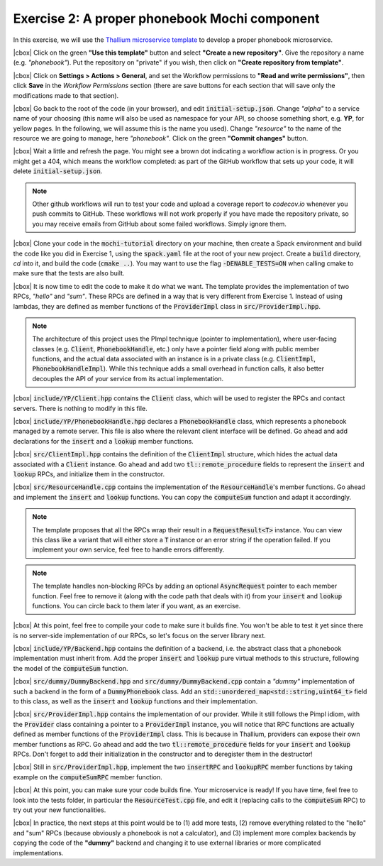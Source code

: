 .. |cbox| raw:: html

    <input type="checkbox">

Exercise 2: A proper phonebook Mochi component
==============================================

In this exercise, we will use the
`Thallium microservice template <https://github.com/mochi-hpc/thallium-microservice-template>`_
to develop a proper phonebook microservice.

|cbox| Click on the green **"Use this template"** button and select
**"Create a new repository"**. Give the repository a name (e.g. *"phonebook"*).
Put the repository on "private" if you wish, then click on
**"Create repository from template"**.

|cbox| Click on **Settings > Actions > General**, and set the Workflow permissions to
**"Read and write permissions"**, then click **Save** in the *Workflow Permissions*
section (there are save buttons for each section that will save only the
modifications made to that section).

|cbox| Go back to the root of the code (in your browser), and edit
:code:`initial-setup.json`. Change *"alpha"* to a service name of your
choosing (this name will also be used as namespace for your API,
so choose something short, e.g. **YP**, for yellow pages.
In the following, we will assume this is the name you used).
Change *"resource"* to the name of the resource we are going to manage,
here *"phonebook"*. Click on the green **"Commit changes"** button.

|cbox| Wait a little and refresh the page. You might see a brown dot indicating
a workflow action is in progress. Or you might get a 404, which means
the workflow completed: as part of the GitHub workflow that sets up your
code, it will delete :code:`initial-setup.json`.

.. note::

   Other github workflows will run to test your code and upload a coverage report to *codecov.io*
   whenever you push commits to GitHub. These workflows will not work properly
   if you have made the repository private, so you may receive emails from
   GitHub about some failed workflows. Simply ignore them.

|cbox| Clone your code in the :code:`mochi-tutorial` directory on your machine,
then create a Spack environment and build the code like you did in Exercise 1,
using the :code:`spack.yaml` file at the root of your new project.
Create a :code:`build` directory, *cd* into it, and build the code (:code:`cmake ..`).
You may want to use the flag :code:`-DENABLE_TESTS=ON` when calling cmake to
make sure that the tests are also built.

|cbox| It is now time to edit the code to make it do what we want. The template
provides the implementation of two RPCs, *"hello"* and *"sum"*. These
RPCs are defined in a way that is very different from Exercise 1.
Instead of using lambdas, they are defined as member functions of the
:code:`ProviderImpl` class in :code:`src/ProviderImpl.hpp`.

.. note::
   
   The architecture of this project uses the PImpl technique (pointer to implementation),
   where user-facing classes (e.g. :code:`Client`, :code:`PhonebookHandle`, etc.) only
   have a pointer field along with public member functions, and the actual data associated
   with an instance is in a private class (e.g. :code:`ClientImpl`, :code:`PhonebookHandleImpl`).
   While this technique adds a small overhead in function calls, it also better decouples
   the API of your service from its actual implementation.

|cbox| :code:`include/YP/Client.hpp` contains the :code:`Client` class, which will be used to
register the RPCs and contact servers. There is nothing to modify in this file.

|cbox| :code:`include/YP/PhonebookHandle.hpp` declares a :code:`PhonebookHandle` class, which
represents a phonebook managed by a remote server. This file is also where the relevant
client interface will be defined. Go ahead and add declarations for the
:code:`insert` and a :code:`lookup` member functions.

|cbox| :code:`src/ClientImpl.hpp` contains the definition of the :code:`ClientImpl` structure,
which hides the actual data associated with a :code:`Client` instance. Go ahead and
add two :code:`tl::remote_procedure` fields to represent the :code:`insert` and :code:`lookup`
RPCs, and initialize them in the constructor.

|cbox| :code:`src/ResourceHandle.cpp` contains the implementation of the :code:`ResourceHandle`'s
member functions. Go ahead and implement the :code:`insert` and :code:`lookup` functions.
You can copy the :code:`computeSum` function and adapt it accordingly.

.. note::

   The template proposes that all the RPCs wrap their result in a :code:`RequestResult<T>`
   instance. You can view this class like a variant that will either store a :code:`T`
   instance or an error string if the operation failed.
   If you implement your own service, feel free to handle errors differently.

.. note::

   The template handles non-blocking RPCs by adding an optional :code:`AsyncRequest`
   pointer to each member function. Feel free to remove it
   (along with the code path that deals with it) from your :code:`insert` and
   :code:`lookup` functions. You can circle back to them later if you want, as an exercise.

|cbox| At this point, feel free to compile your code to make sure it builds fine.
You won't be able to test it yet since there is no server-side implementation
of our RPCs, so let's focus on the server library next.

|cbox| :code:`include/YP/Backend.hpp` contains the definition of a backend,
i.e. the abstract class that a phonebook implementation must inherit from.
Add the proper :code:`insert` and :code:`lookup` pure virtual methods to
this structure, following the model of the :code:`computeSum` function.

|cbox| :code:`src/dummy/DummyBackend.hpp` and :code:`src/dummy/DummyBackend.cpp`
contain a *"dummy"* implementation of such a backend in the form of a
:code:`DummyPhonebook` class. Add an :code:`std::unordered_map<std::string,uint64_t>`
field to this class, as well as the :code:`insert` and :code:`lookup` functions
and their implementation.

|cbox| :code:`src/ProviderImpl.hpp` contains the implementation of our provider.
While it still follows the Pimpl idiom, with the :code:`Provider` class
containing a pointer to a :code:`ProviderImpl` instance, you will notice
that RPC functions are actually defined as member functions of the
:code:`ProviderImpl` class. This is because in Thallium, providers
can expose their own member functions as RPC. Go ahead and add the two
:code:`tl::remote_procedure` fields for your :code:`insert` and :code:`lookup`
RPCs. Don't forget to add their initialization in the constructor and
to deregister them in the destructor!

|cbox| Still in :code:`src/ProviderImpl.hpp`, implement the two :code:`insertRPC`
and :code:`lookupRPC` member functions by taking example on the :code:`computeSumRPC`
member function.

|cbox| At this point, you can make sure your code builds fine.
Your microservice is ready! If you have time, feel free to look into the
tests folder, in particular the :code:`ResourceTest.cpp` file, and edit it
(replacing calls to the :code:`computeSum` RPC) to try out your new functionalities.

|cbox| In practice, the next steps at this point would be to (1) add more tests,
(2) remove everything related to the "hello" and "sum" RPCs (because obviously
a phonebook is not a calculator), and (3) implement more complex backends
by copying the code of the **"dummy"** backend and changing it to use external
libraries or more complicated implementations.
